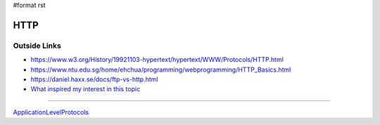 #format rst

HTTP
====

Outside Links
-------------

* https://www.w3.org/History/19921103-hypertext/hypertext/WWW/Protocols/HTTP.html

* https://www.ntu.edu.sg/home/ehchua/programming/webprogramming/HTTP_Basics.html

* https://daniel.haxx.se/docs/ftp-vs-http.html

* `What inspired my interest in this topic`_

-------------------------



ApplicationLevelProtocols_

.. ############################################################################

.. _What inspired my interest in this topic: https://news.ycombinator.com/item?id=13075355

.. _ApplicationLevelProtocols: ../ApplicationLevelProtocols

